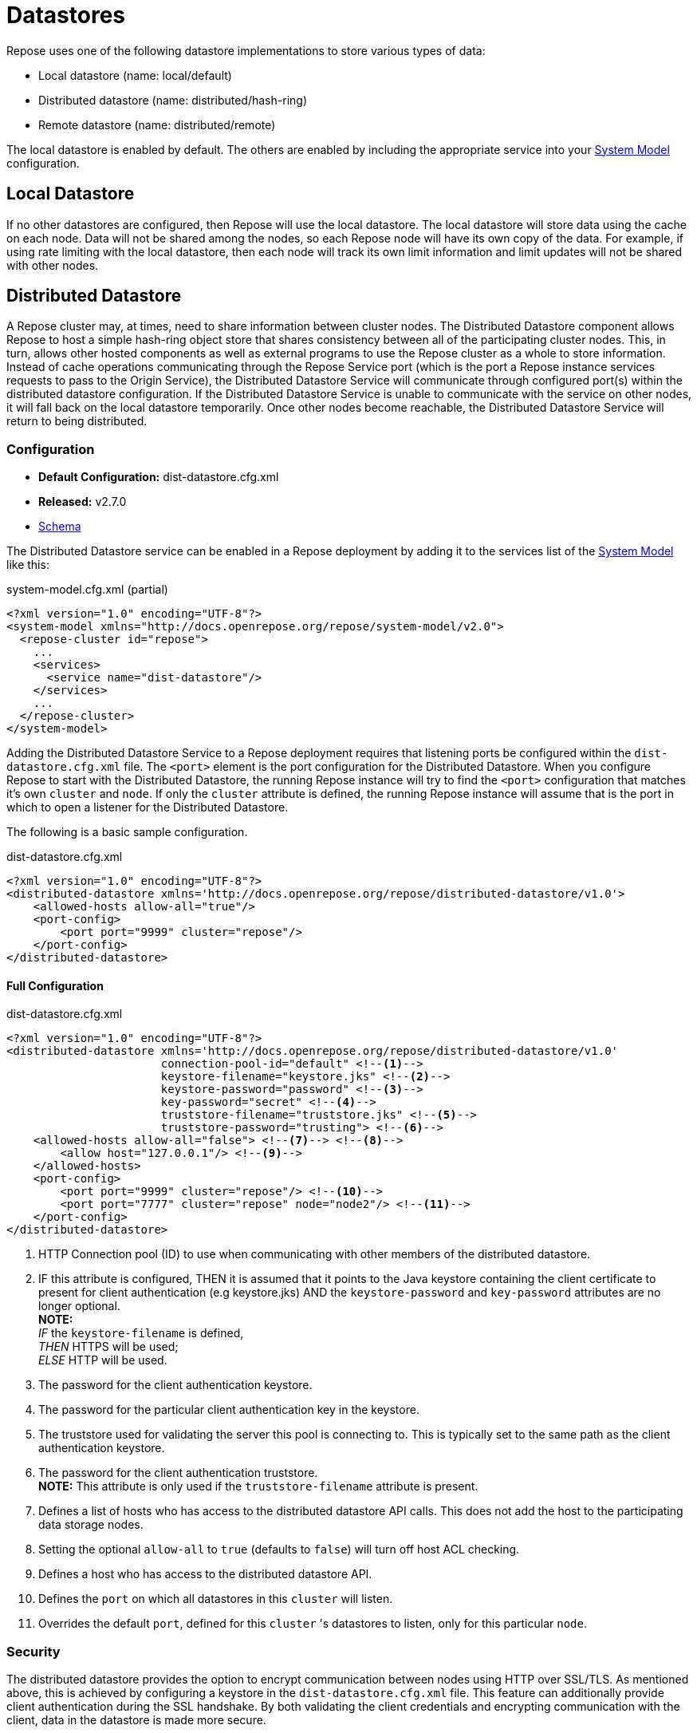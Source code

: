 = Datastores

Repose uses one of the following datastore implementations to store various types of data:

* Local datastore (name: local/default)
* Distributed datastore (name: distributed/hash-ring)
* Remote datastore (name: distributed/remote)

The local datastore is enabled by default.
The others are enabled by including the appropriate service into your <<../architecture/system-model.adoc#,System Model>> configuration.

== Local Datastore
If no other datastores are configured, then Repose will use the local datastore.
The local datastore will store data using the cache on each node.
Data will not be shared among the nodes, so each Repose node will have its own copy of the data.
For example, if using rate limiting with the local datastore, then each node will track its own limit information and limit updates will not be shared with other nodes.

== Distributed Datastore
A Repose cluster may, at times, need to share information between cluster nodes.
The Distributed Datastore component allows Repose to host a simple hash-ring object store that shares consistency between all of the participating cluster nodes.
This, in turn, allows other hosted components as well as external programs to use the Repose cluster as a whole to store information.
Instead of cache operations communicating through the Repose Service port (which is the port a Repose instance services requests to pass to the Origin Service), the Distributed Datastore Service will communicate through configured port(s) within the distributed datastore configuration.
If the Distributed Datastore Service is unable to communicate with the service on other nodes, it will fall back on the local datastore temporarily.
Once other nodes become reachable, the Distributed Datastore Service will return to being distributed.

=== Configuration
* *Default Configuration:* dist-datastore.cfg.xml
* *Released:* v2.7.0
* link:../schemas/dist-datastore.xsd[Schema]

The Distributed Datastore service can be enabled in a Repose deployment by adding it to the services list of the <<../architecture/system-model.adoc#,System Model>> like this:
[source,xml]
.system-model.cfg.xml (partial)
----
<?xml version="1.0" encoding="UTF-8"?>
<system-model xmlns="http://docs.openrepose.org/repose/system-model/v2.0">
  <repose-cluster id="repose">
    ...
    <services>
      <service name="dist-datastore"/>
    </services>
    ...
  </repose-cluster>
</system-model>
----

Adding the Distributed Datastore Service to a Repose deployment requires that listening ports be configured within the `dist-datastore.cfg.xml` file.
The `<port>` element is the port configuration for the Distributed Datastore.
When you configure Repose to start with the Distributed Datastore, the running Repose instance will try to find the `<port>` configuration that matches it's own `cluster` and `node`.
If only the `cluster` attribute is defined, the running Repose instance will assume that is the port in which to open a listener for the Distributed Datastore.

The following is a basic sample configuration.
[source,xml]
.dist-datastore.cfg.xml
----
<?xml version="1.0" encoding="UTF-8"?>
<distributed-datastore xmlns='http://docs.openrepose.org/repose/distributed-datastore/v1.0'>
    <allowed-hosts allow-all="true"/>
    <port-config>
        <port port="9999" cluster="repose"/>
    </port-config>
</distributed-datastore>
----

==== Full Configuration
[source,xml]
.dist-datastore.cfg.xml
----
<?xml version="1.0" encoding="UTF-8"?>
<distributed-datastore xmlns='http://docs.openrepose.org/repose/distributed-datastore/v1.0'
                       connection-pool-id="default" <!--1-->
                       keystore-filename="keystore.jks" <!--2-->
                       keystore-password="password" <!--3-->
                       key-password="secret" <!--4-->
                       truststore-filename="truststore.jks" <!--5-->
                       truststore-password="trusting"> <!--6-->
    <allowed-hosts allow-all="false"> <!--7--> <!--8-->
        <allow host="127.0.0.1"/> <!--9-->
    </allowed-hosts>
    <port-config>
        <port port="9999" cluster="repose"/> <!--10-->
        <port port="7777" cluster="repose" node="node2"/> <!--11-->
    </port-config>
</distributed-datastore>
----
<1> HTTP Connection pool (ID) to use when communicating with other members of the distributed datastore.
<2> IF this attribute is configured,
    THEN it is assumed that it points to the Java keystore containing the client certificate to present for client authentication (e.g keystore.jks)
    AND the `keystore-password` and `key-password` attributes are no longer optional. +
    *NOTE:* +
    _IF_ the `keystore-filename` is defined, +
    _THEN_ HTTPS will be used; +
    _ELSE_ HTTP will be used.
<3> The password for the client authentication keystore.
<4> The password for the particular client authentication key in the keystore.
<5> The truststore used for validating the server this pool is connecting to.
    This is typically set to the same path as the client authentication keystore.
<6> The password for the client authentication truststore. +
    *NOTE:* This attribute is only used if the `truststore-filename` attribute is present.
<7> Defines a list of hosts who has access to the distributed datastore API calls.
    This does not add the host to the participating data storage nodes.
<8> Setting the optional `allow-all` to `true` (defaults to `false`) will turn off host ACL checking.
<9> Defines a host who has access to the distributed datastore API.
<10> Defines the `port` on which all datastores in this `cluster` will listen.
<11> Overrides the default `port`, defined for this `cluster` 's datastores to listen, only for this particular `node`.

=== Security
The distributed datastore provides the option to encrypt communication between nodes using HTTP over SSL/TLS.
As mentioned above, this is achieved by configuring a keystore in the `dist-datastore.cfg.xml` file.
This feature can additionally provide client authentication during the SSL handshake.
By both validating the client credentials and encrypting communication with the client, data in the datastore is made more secure.

Assuming all Repose nodes are configured identically, the most straight-forward way to make use of this security would be to use a single unique keystore as both the keystore and the truststore.
This can be achieved by not explicitly configuring a separate truststore.
Since each datastore node will have a copy of the keystore, each node will trust every other node.

Client authentication in SSL/TLS can act as as alternate form of client validation, performing a task similar to that of an access control list.
As such, the usage of client authentication may replace the need to configure the allowed-hosts section of the `dist-datastore.cfg.xml` file.

The that distributed datastore will use the <<http-connection-pool.adoc#,HTTP Connection Pool service>> to communicate across nodes.
If a connection pool is not configured, the default will be used.
In nearly all cases, the connection pool being used should not be the default, but rather, a connection pool should be configured to use <<../recipes/client-authentication.adoc#, SSL/TLS Client Authentication>> configured in the distributed datastore.
That is, the distributed datastore may be thought of as a server, and clients in the connection pool as clients.
Both the client and server need to be aware of how to communicate, and so they both must be configured with the appropriate secrets.

For managing keystores and truststores, the aptly named keytool can be used.

For more details, see:

* http://www.eclipse.org/jetty/documentation/current/configuring-ssl.html#loading-keys-and-certificates[Loading Keys and Certificates]
* https://docs.oracle.com/javase/8/docs/technotes/tools/unix/keytool.html[Keytool Documentation]
* https://docs.oracle.com/javase/8/docs/technotes/guides/security/crypto/CryptoSpec.html#KeystoreImplementation[Keystore Specification]

=== Distribution
The distributed datastore shares key-space with all of the enabled cluster nodes.
Key-space is determined by the maximum value of the distributed datastore's hashing algorithm.
Currently the only supported hashing algorithm is MD5.

=== Key-space Addressing
Addressing a key is done by first normalizing all of the participating cluster nodes.
This is done by an ascending sort.
After the participating nodes have had their order normalized, the key-space is sliced up by dividing the maximum possible number of addresses by the total number of participating nodes.
The given key is then reduced to its numeric representation and a cluster node is looked up by performing a modulus such that (`<key-value> % <number-of-cluster-members>`).

=== Key-space Encoding
By default, the internal Repose client implementation for the distributed datastore will obscure key-space by storing only the MD5 hash value of a given key and not the key's actual value.
This is important to note since external gets against the distributed datastore must be aware of this functionality.
The MD5 hash is represented as a 128bit UUID.

Example Key Addressing

* String Key: `object-key`
* MD5 Hash: `cd26615a30a3cdce02e3a834fed5711a`
* UUID: `cecda330-5a61-26cd-1a71-d5fe34a8e302`

If an external application makes a request for data stored by Repose components, it must first hash the key using MD5 before sending the request such that...

`GET /powerapi/dist-datastore/objects/object-key`

becomes

`GET /powerapi/dist-datastore/objects/cecda330-5a61-26cd-1a71-d5fe34a8e302`

Obscuring key-space is not a function of the distributed datastore service.
This functionality is only present in the internally consumed java cache client.
If an external application puts an object into the distributed datastore, the object will be stored under the value of the key given.

=== Remote Management
The repose distributed datastore component is a service that hosts a simple RESTful API that can be contacted to perform remote object store operations.
These operations are defined below.

`GET /powerapi/dist-datastore/objects/<object-key> HTTP/1.1`

Gets a stored object from the datastore by its key.

`PUT /powerapi/dist-datastore/objects/<object-key> HTTP/1.1`

Puts an object into the datastore by its key.

`DELETE /powerapi/dist-datastore/objects/<object-key> HTTP/1.1`

Deletes an object from the datastore by its key.

`PATCH /powerapi/dist-datastore/objects/<object-key> HTTP/1.1`

Patches an object in the datastore by its key.
If the object does not exist, then a new one created.
Return the modified/new object.
The object must be Patchable.

=== Remote Fail-Over
In the event that a node with in a datastore cluster falls off line or is unable to respond to requests, it is removed from the node's cluster membership for a period of time.
During this time, the online node will then re-address its key-space in order to continue operation.
After certain periods of rest, the node may attempt to introduce the damaged cluster member into its cluster membership.
A damaged cluster member must go through several validation passes where the member is introduced back into the addressing algorithm before it can be considered online.
In order to keep healthy nodes from attempting to route requests to the damaged node, a participating node may tell it's destination that the destination may not route the request and must handle the value locally.

=== Performance
The Repose node will open sockets each time it has to communicate with other Repose nodes to share information.
During times of load this can affect performance and data integrity as when one node cannot communicate with another it will mark that node damaged and store/create information locally.
One way this can happen is if the user running repose hits their open file limit.
Luckily this can be mitigated by increasing the open file limit for the user running Repose.

=== JMX Reporting
Currently Repose instances do not report Distributed Datastore information to JMX.
This is something that has been done in the past, but an upgrade to the metrics library used has made this capability incompatible with the current codebase.

== Remote Datastore
=== Configuration
* *Default Configuration:* remote-datastore.cfg.xml
* *Released:* v8.5.1.0
* link:../schemas/remote-datastore.xsd[Schema]

At times, Repose instances may need to share information between nodes that are unaware of each other.
An example of this is a dynamic containerized environment like OpenShift or other 12-Factor environment.

The Remote Datastore Service allows dynamic isolated Repose instances to use a single static Repose instance's object store.
The Remote Datastore Service communicates to the configured host through the configured port.
If the Remote Datastore Service is unable to communicate with the configured object store, it will fall back on the local datastore temporarily.
The Remote Datastore Service will return to using the configured object store as soon as it becomes reachable again.

The static Repose instance is simply configured as a single node cluster with the distributed datastore service enabled.
The distributed datastore is typically configured with <<../recipes/client-authentication.adoc#, SSL/TLS Client Authentication>> so that all clients must properly authenticate before a session is established.
Then all of the dynamic clients are configured with a remote datastore and the <<http-connection-pool.adoc#,HTTP Connection Pool service>> configured to provide the proper authentication.

The Remote Datastore service can be enabled in the dynamic clients by adding it to the services list of the <<../architecture/system-model.adoc#,System Model>> like this:
[source,xml]
.system-model.cfg.xml (partial)
----
<?xml version="1.0" encoding="UTF-8"?>
<system-model xmlns="http://docs.openrepose.org/repose/system-model/v2.0">
  <repose-cluster id="repose">
    ...
    <services>
      <service name="remote-datastore"/>
    </services>
    ...
  </repose-cluster>
</system-model>
----

The following is a basic sample configuration.
[source,xml]
.remote-datastore.cfg.xml
----
<?xml version="1.0" encoding="UTF-8"?>
<remote-datastore>
    <cluster id="repose"
             host="remote.example.com"
             port="8080"/>
</remote-datastore>
----

==== Full Configuration
[source,xml]
.remote-datastore.cfg.xml
----
<?xml version="1.0" encoding="UTF-8"?>
<remote-datastore>
    <cluster id="repose" <!--1-->
             host="remote.example.com" <!--2-->
             port="8080" <!--3-->
             useHTTPS="true" <!--4-->
             connection-pool-id="remote-datastore"/> <!--5-->
</remote-datastore>
----
<1> Defines the id of the cluster this configuration is for.
<2> Defines the host providing the remote datastore.
<3> Defines the port on which the remote datastore is listening (1-65535).
<4> Defines if the remote datastore is expecting a secure connection request (Default: True).
<5> Http Connection Pool ID to use when connecting to the Remote Datastore.

[NOTE]
====
Refer to the <<http-connection-pool.adoc#,HTTP Connection Pool service>> and <<../recipes/client-authentication.adoc#, SSL/TLS Client Authentication>> documentation for properly securing the pool used to connect to the Remote Datastore.
====
